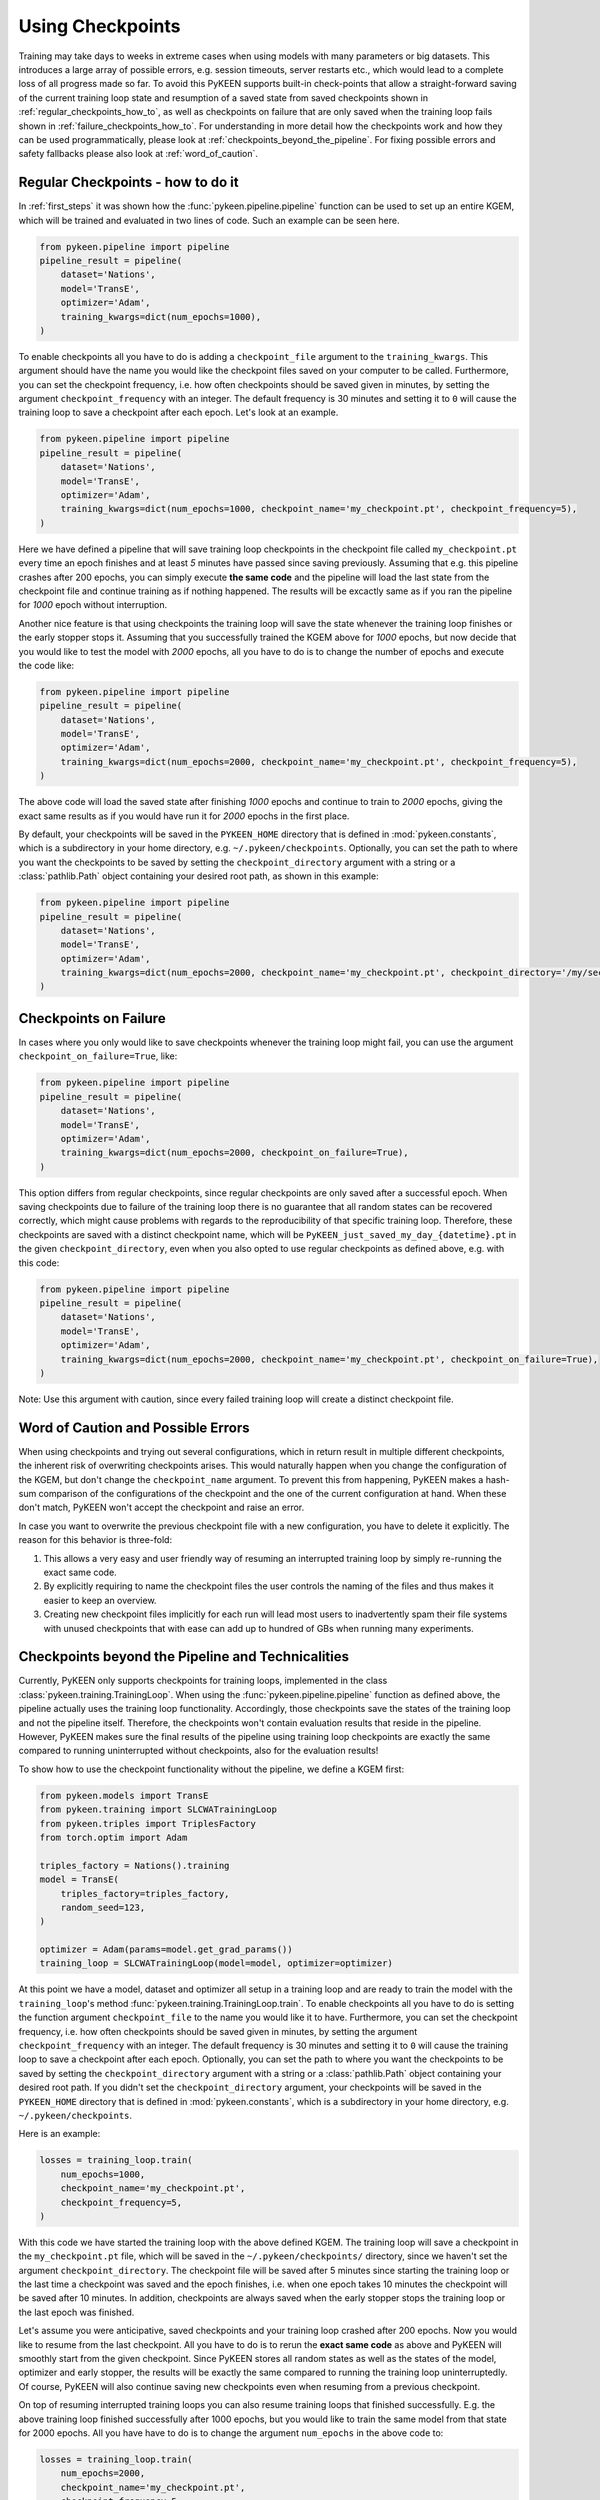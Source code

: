 Using Checkpoints
=================
Training may take days to weeks in extreme cases when using models with many parameters or big datasets. This introduces
a large array of possible errors, e.g. session timeouts, server restarts etc., which would lead to a complete loss of
all progress made so far. To avoid this PyKEEN supports built-in check-points that allow a straight-forward saving of
the current training loop state and resumption of a saved state from saved checkpoints shown in
:ref:`regular_checkpoints_how_to`, as well as checkpoints on failure that are only saved when the training loop fails
shown in :ref:`failure_checkpoints_how_to`.
For understanding in more detail how the checkpoints work and how they can be used programmatically, please
look at :ref:`checkpoints_beyond_the_pipeline`.
For fixing possible errors and safety fallbacks please also look at :ref:`word_of_caution`.

.. _regular_checkpoints_how_to:

Regular Checkpoints - how to do it
----------------------------------
In :ref:`first_steps` it was shown how the :func:`pykeen.pipeline.pipeline` function can be used to set up an entire
KGEM, which will be trained and evaluated in two lines of code. Such an example can be seen here.

.. code-block:: python

    from pykeen.pipeline import pipeline
    pipeline_result = pipeline(
        dataset='Nations',
        model='TransE',
        optimizer='Adam',
        training_kwargs=dict(num_epochs=1000),
    )

To enable checkpoints all you have to do is adding a ``checkpoint_file`` argument to the ``training_kwargs``.
This argument should have the name you would like the checkpoint files saved on your computer to be called.
Furthermore, you can set the checkpoint frequency, i.e. how often checkpoints should be saved given in minutes, by
setting the argument ``checkpoint_frequency`` with an integer. The default frequency is 30 minutes and setting it to
``0`` will cause the training loop to save a checkpoint after each epoch.
Let's look at an example.

.. code-block:: python

    from pykeen.pipeline import pipeline
    pipeline_result = pipeline(
        dataset='Nations',
        model='TransE',
        optimizer='Adam',
        training_kwargs=dict(num_epochs=1000, checkpoint_name='my_checkpoint.pt', checkpoint_frequency=5),
    )

Here we have defined a pipeline that will save training loop checkpoints in the checkpoint file called
``my_checkpoint.pt`` every time an epoch finishes and at least `5` minutes have passed since saving previously.
Assuming that e.g. this pipeline crashes after 200 epochs, you can simply execute **the same code** and the
pipeline will load the last state from the checkpoint file and continue training as if nothing happened. The results
will be excactly same as if you ran the pipeline for `1000` epoch without interruption.

Another nice feature is that using checkpoints the training loop will save the state whenever the training loop finishes
or the early stopper stops it. Assuming that you successfully trained the KGEM above for `1000` epochs, but now decide
that you would like to test the model with `2000` epochs, all you have to do is to change the number of epochs and
execute the code like:

.. code-block:: python

    from pykeen.pipeline import pipeline
    pipeline_result = pipeline(
        dataset='Nations',
        model='TransE',
        optimizer='Adam',
        training_kwargs=dict(num_epochs=2000, checkpoint_name='my_checkpoint.pt', checkpoint_frequency=5),
    )

The above code will load the saved state after finishing `1000` epochs and continue to train to `2000` epochs, giving
the exact same results as if you would have run it for `2000` epochs in the first place.

By default, your checkpoints will be saved in the ``PYKEEN_HOME`` directory that is defined in :mod:`pykeen.constants`,
which is a subdirectory in your home directory, e.g. ``~/.pykeen/checkpoints``.
Optionally, you can set the path to where you want the checkpoints to be saved by setting the ``checkpoint_directory``
argument with a string or a :class:`pathlib.Path` object containing your desired root path, as shown in this example:

.. code-block:: python

    from pykeen.pipeline import pipeline
    pipeline_result = pipeline(
        dataset='Nations',
        model='TransE',
        optimizer='Adam',
        training_kwargs=dict(num_epochs=2000, checkpoint_name='my_checkpoint.pt', checkpoint_directory='/my/secret/dir'),
    )

.. _failure_checkpoints_how_to:

Checkpoints on Failure
----------------------
In cases where you only would like to save checkpoints whenever the training loop might fail, you can use the argument
``checkpoint_on_failure=True``, like:

.. code-block:: python

    from pykeen.pipeline import pipeline
    pipeline_result = pipeline(
        dataset='Nations',
        model='TransE',
        optimizer='Adam',
        training_kwargs=dict(num_epochs=2000, checkpoint_on_failure=True),
    )

This option differs from regular checkpoints, since regular checkpoints are only saved
after a successful epoch. When saving checkpoints due to failure of the training loop there is no guarantee that all
random states can be recovered correctly, which might cause problems with regards to the reproducibility of that
specific training loop. Therefore, these checkpoints are saved with a distinct checkpoint name, which will be
``PyKEEN_just_saved_my_day_{datetime}.pt`` in the given ``checkpoint_directory``, even when you also opted to use
regular checkpoints as defined above, e.g. with this code:

.. code-block:: python

    from pykeen.pipeline import pipeline
    pipeline_result = pipeline(
        dataset='Nations',
        model='TransE',
        optimizer='Adam',
        training_kwargs=dict(num_epochs=2000, checkpoint_name='my_checkpoint.pt', checkpoint_on_failure=True),
    )

Note: Use this argument with caution, since every failed training loop will create a distinct checkpoint file.

.. todo:: Tutorial on recovery from hpo_pipeline.

.. _word_of_caution:

Word of Caution and Possible Errors
-----------------------------------
When using checkpoints and trying out several configurations, which in return result in multiple different checkpoints,
the inherent risk of overwriting checkpoints arises. This would naturally happen when you change the configuration of
the KGEM, but don't change the ``checkpoint_name`` argument.
To prevent this from happening, PyKEEN makes a hash-sum comparison of the configurations of the checkpoint and
the one of the current configuration at hand. When these don't match, PyKEEN won't accept the checkpoint and raise
an error.

In case you want to overwrite the previous checkpoint file with a new configuration, you have to delete it explicitly.
The reason for this behavior is three-fold:

1. This allows a very easy and user friendly way of resuming an interrupted training loop by simply re-running
   the exact same code.
2. By explicitly requiring to name the checkpoint files the user controls the naming of the files and thus makes
   it easier to keep an overview.
3. Creating new checkpoint files implicitly for each run will lead most users to inadvertently spam their file systems
   with unused checkpoints that with ease can add up to hundred of GBs when running many experiments.

.. _checkpoints_beyond_the_pipeline:

Checkpoints beyond the Pipeline and Technicalities
--------------------------------------------------
Currently, PyKEEN only supports checkpoints for training loops, implemented in the class
:class:`pykeen.training.TrainingLoop`. When using the :func:`pykeen.pipeline.pipeline` function as defined above, the
pipeline actually uses the training loop functionality. Accordingly, those checkpoints save the states of the
training loop and not the pipeline itself. Therefore, the checkpoints won't contain evaluation results that reside in
the pipeline. However, PyKEEN makes sure the final results of the pipeline using training loop checkpoints are exactly
the same compared to running uninterrupted without checkpoints, also for the evaluation results!

To show how to use the checkpoint functionality without the pipeline, we define a KGEM first:

.. code-block:: python

    from pykeen.models import TransE
    from pykeen.training import SLCWATrainingLoop
    from pykeen.triples import TriplesFactory
    from torch.optim import Adam

    triples_factory = Nations().training
    model = TransE(
        triples_factory=triples_factory,
        random_seed=123,
    )

    optimizer = Adam(params=model.get_grad_params())
    training_loop = SLCWATrainingLoop(model=model, optimizer=optimizer)

At this point we have a model, dataset and optimizer all setup in a training loop and are ready to train the model with
the ``training_loop``'s method :func:`pykeen.training.TrainingLoop.train`. To enable checkpoints all you have to do is
setting the function argument ``checkpoint_file`` to the name you would like it to have.
Furthermore, you can set the checkpoint frequency, i.e. how often checkpoints should be saved given in minutes, by
setting the argument ``checkpoint_frequency`` with an integer. The default frequency is 30 minutes and setting it to
``0`` will cause the training loop to save a checkpoint after each epoch.
Optionally, you can set the path to where you want the checkpoints to be saved by setting the ``checkpoint_directory``
argument with a string or a :class:`pathlib.Path` object containing your desired root path. If you didn't set the
``checkpoint_directory`` argument, your checkpoints will be saved in the ``PYKEEN_HOME`` directory that is defined in
:mod:`pykeen.constants`, which is a subdirectory in your home directory, e.g. ``~/.pykeen/checkpoints``.

Here is an example:

.. code-block:: python

    losses = training_loop.train(
        num_epochs=1000,
        checkpoint_name='my_checkpoint.pt',
        checkpoint_frequency=5,
    )

With this code we have started the training loop with the above defined KGEM. The training loop will save a checkpoint
in the ``my_checkpoint.pt`` file, which will be saved in the ``~/.pykeen/checkpoints/`` directory, since we haven't
set the argument ``checkpoint_directory``.
The checkpoint file will be saved after 5 minutes since starting the training loop or the last time a checkpoint was
saved and the epoch finishes, i.e. when one epoch takes 10 minutes the checkpoint will be saved after 10 minutes.
In addition, checkpoints are always saved when the early stopper stops the training loop or the last epoch was finished.

Let's assume you were anticipative, saved checkpoints and your training loop crashed after 200 epochs.
Now you would like to resume from the last checkpoint. All you have to do is to rerun the **exact same code** as above
and PyKEEN will smoothly start from the given checkpoint. Since PyKEEN stores all random states as well as the
states of the model, optimizer and early stopper, the results will be exactly the same compared to running the
training loop uninterruptedly. Of course, PyKEEN will also continue saving new checkpoints even when
resuming from a previous checkpoint.

On top of resuming interrupted training loops you can also resume training loops that finished successfully.
E.g. the above training loop finished successfully after 1000 epochs, but you would like to
train the same model from that state for 2000 epochs. All you have have to do is to change the argument
``num_epochs`` in the above code to:

.. code-block:: python

    losses = training_loop.train(
        num_epochs=2000,
        checkpoint_name='my_checkpoint.pt',
        checkpoint_frequency=5,
    )

and now the training loop will resume from the state at 1000 epochs and continue to train until 2000 epochs.

As shown in :ref:`failure_checkpoints_how_to`, you can also save checkpoints only in cases where the
training loop fails. To do this you just have to set the argument `checkpoint_on_failure=True`, like:

.. code-block:: python

    losses = training_loop.train(
        num_epochs=2000,
        checkpoint_directory='/my/secret/dir',
        checkpoint_on_failure=True,
    )

This code will save a checkpoint in case the training loop fails. Note how we also chose a new checkpoint directory by
setting the `checkpoint_directory` argument to ``/my/secret/dir``.
